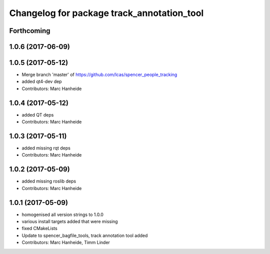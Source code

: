 ^^^^^^^^^^^^^^^^^^^^^^^^^^^^^^^^^^^^^^^^^^^
Changelog for package track_annotation_tool
^^^^^^^^^^^^^^^^^^^^^^^^^^^^^^^^^^^^^^^^^^^

Forthcoming
-----------

1.0.6 (2017-06-09)
------------------

1.0.5 (2017-05-12)
------------------
* Merge branch 'master' of https://github.com/lcas/spencer_people_tracking
* added qt4-dev dep
* Contributors: Marc Hanheide

1.0.4 (2017-05-12)
------------------
* added QT deps
* Contributors: Marc Hanheide

1.0.3 (2017-05-11)
------------------
* added missing rqt deps
* Contributors: Marc Hanheide

1.0.2 (2017-05-09)
------------------
* added missing roslib deps
* Contributors: Marc Hanheide

1.0.1 (2017-05-09)
------------------
* homogenised all version strings to 1.0.0
* various install targets added that were missing
* fixed CMakeLists
* Update to spencer_bagfile_tools, track annotation tool added
* Contributors: Marc Hanheide, Timm Linder
